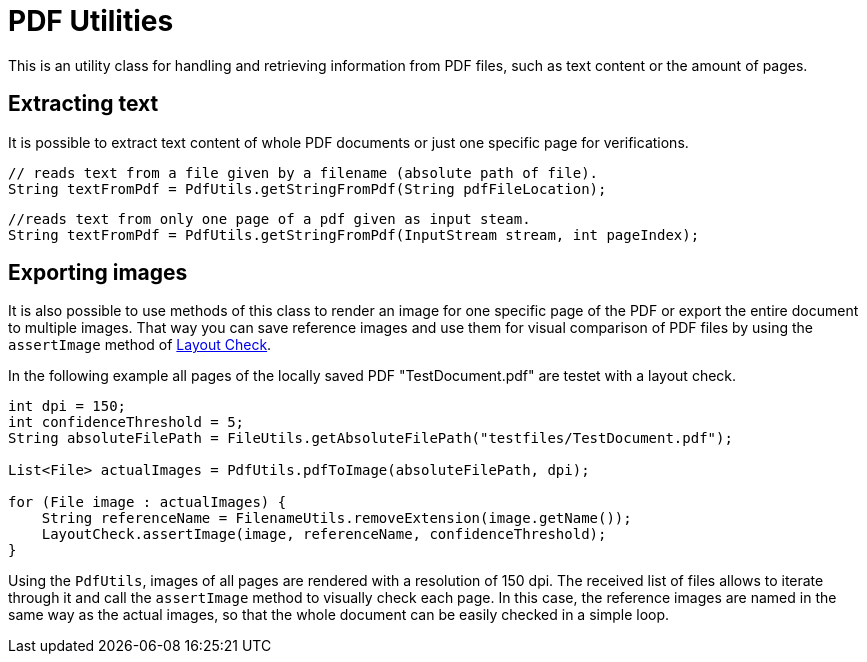 = PDF Utilities

This is an utility class for handling and retrieving information from PDF files, such as text content or the amount of pages.

== Extracting text

It is possible to extract text content of whole PDF documents or just one specific page for verifications.

[source,java]
----
// reads text from a file given by a filename (absolute path of file).
String textFromPdf = PdfUtils.getStringFromPdf(String pdfFileLocation);
----

[source,java]
----
//reads text from only one page of a pdf given as input steam.
String textFromPdf = PdfUtils.getStringFromPdf(InputStream stream, int pageIndex);
----

== Exporting images

It is also possible to use methods of this class to render an image for one specific page of the PDF or export the entire document to multiple images.
That way you can save reference images and use them for visual comparison of PDF files by using the `assertImage` method of <<#_layout_check, Layout Check>>.


In the following example all pages of the locally saved PDF "TestDocument.pdf" are testet with a layout check.
[source,java]
----
int dpi = 150;
int confidenceThreshold = 5;
String absoluteFilePath = FileUtils.getAbsoluteFilePath("testfiles/TestDocument.pdf");

List<File> actualImages = PdfUtils.pdfToImage(absoluteFilePath, dpi);

for (File image : actualImages) {
    String referenceName = FilenameUtils.removeExtension(image.getName());
    LayoutCheck.assertImage(image, referenceName, confidenceThreshold);
}
----

Using the `PdfUtils`, images of all pages are rendered with a resolution of 150 dpi.
The received list of files allows to iterate through it and call the `assertImage` method to visually check each page.
In this case, the reference images are named in the same way as the actual images, so that the whole document can be easily checked in a simple loop.

